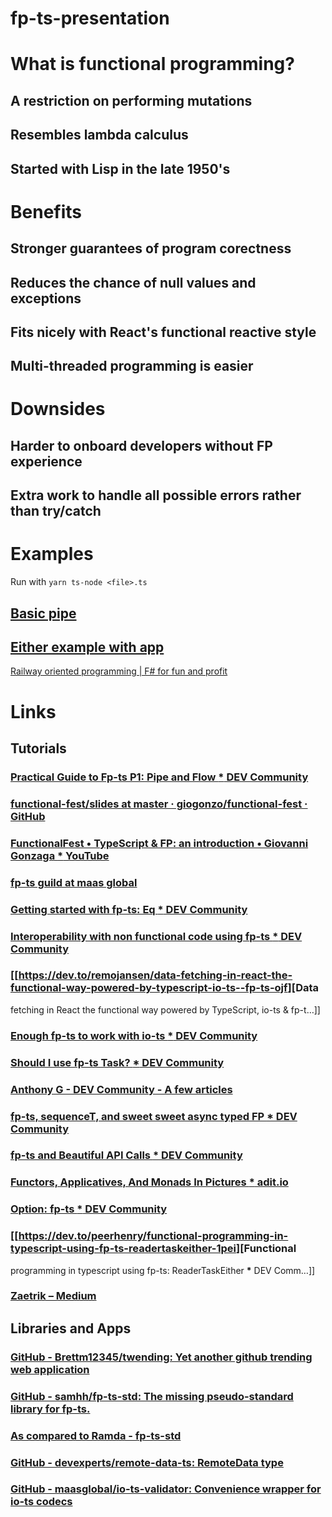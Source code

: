 * fp-ts-presentation
* What is functional programming?
** A restriction on performing mutations
** Resembles lambda calculus
** Started with Lisp in the late 1950's

* Benefits
** Stronger guarantees of program corectness
** Reduces the chance of null values and exceptions
** Fits nicely with React's functional reactive style
** Multi-threaded programming is easier

* Downsides
** Harder to onboard developers without FP experience
** Extra work to handle all possible errors rather than try/catch

* Examples

Run with =yarn ts-node <file>.ts=

** [[file:pipe.ts][Basic pipe]]
** [[file:eitherapp.ts][Either example with app]]

[[https://fsharpforfunandprofit.com/posts/recipe-part2/][Railway
oriented programming | F# for fun and profit]]

[[file:images/railway.png]]

* Links
** Tutorials
*** [[https://dev.to/ryanleecode/practical-guide-to-fp-ts-pipe-and-flow-4e9n][Practical
  Guide to Fp-ts P1: Pipe and Flow *** DEV Community]]
*** [[https://github.com/giogonzo/functional-fest/tree/master/slides][functional-fest/slides
  at master · giogonzo/functional-fest · GitHub]]
*** [[https://www.youtube.com/watch?v=1LCqHnaJJtY][FunctionalFest •
  TypeScript & FP: an introduction • Giovanni Gonzaga *** YouTube]]
*** [[https://github.com/maasglobal/typescript/tree/master/maasglobal-guide-ts][fp-ts
  guild at maas global]]
*** [[https://dev.to/gcanti/getting-started-with-fp-ts-setoid-39f3][Getting
  started with fp-ts: Eq *** DEV Community]]
*** [[https://dev.to/gcanti/interoperability-with-non-functional-code-using-fp-ts-432e][Interoperability
  with non functional code using fp-ts *** DEV Community]]
*** [[https://dev.to/remojansen/data-fetching-in-react-the-functional-way-powered-by-typescript-io-ts--fp-ts-ojf][Data
  fetching in React the functional way powered by TypeScript, io-ts &
  fp-t...]]
*** [[https://dev.to/gillchristian/enough-fp-ts-to-work-with-io-ts-20ip][Enough
  fp-ts to work with io-ts *** DEV Community]]
*** [[https://dev.to/anthonyjoeseph/should-i-use-fp-ts-task-h52][Should I
  use fp-ts Task? *** DEV Community]]
*** [[https://dev.to/anthonyjoeseph][Anthony G - DEV Community - A few
  articles]]
*** [[https://dev.to/gnomff_65/fp-ts-sequencet-and-sweet-sweet-async-typed-fp-5aop][fp-ts,
  sequenceT, and sweet sweet async typed FP *** DEV Community]]
*** [[https://dev.to/gnomff_65/fp-ts-and-beautiful-api-calls-1f55][fp-ts
  and Beautiful API Calls *** DEV Community]]
*** [[https://adit.io/posts/2013-04-17-functors,_applicatives,_and_monads_in_pictures.html][Functors,
  Applicatives, And Monads In Pictures *** adit.io]]
*** [[https://dev.to/waynevanson/fp-ts-meets-if-else-and-switch-part-1-3-2lpf][Option:
  fp-ts *** DEV Community]]
*** [[https://dev.to/peerhenry/functional-programming-in-typescript-using-fp-ts-readertaskeither-1pei][Functional
  programming in typescript using fp-ts: ReaderTaskEither *** DEV
  Comm...]]
*** [[https://medium.com/@zaetrik][Zaetrik -- Medium]]

** Libraries and Apps
*** [[https://github.com/Brettm12345/twending][GitHub -
  Brettm12345/twending: Yet another github trending web application]]
*** [[https://github.com/samhh/fp-ts-std][GitHub - samhh/fp-ts-std: The
  missing pseudo-standard library for fp-ts.]]
*** [[https://samhh.github.io/fp-ts-std/ramda][As compared to Ramda -
  fp-ts-std]]
*** [[https://github.com/devexperts/remote-data-ts][GitHub -
  devexperts/remote-data-ts: RemoteData type]]
*** [[https://github.com/maasglobal/io-ts-validator#input-decoding][GitHub -
  maasglobal/io-ts-validator: Convenience wrapper for io-ts codecs]]
